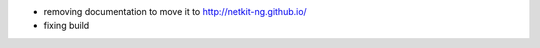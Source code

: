 .. title: netkit-ng-core 3.0.4
.. date: 2014/09/28 11:26:17
.. tags: core, release
.. type: text

* removing documentation to move it to http://netkit-ng.github.io/
* fixing build 
